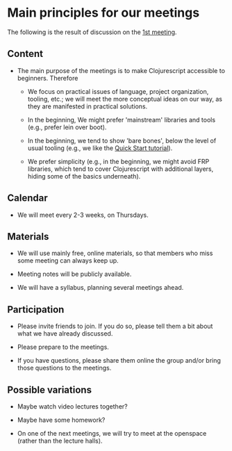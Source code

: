 
* Main principles for our meetings

The following is the result of discussion on the [[http://www.meetup.com/Clojure-Israel/events/220777364/][1st meeting]].

** Content

- The main purpose of the meetings is to make Clojurescript accessible
  to beginners. Therefore

  - We focus on practical issues of language, project
    organization, tooling, etc.; we will meet the more conceptual ideas
    on our way, as they are manifested in practical solutions.

  - In the beginning, We might prefer 'mainstream' libraries and tools
    (e.g., prefer lein over boot).

  - In the beginning, we tend to show 'bare bones', below the level of
    usual tooling (e.g., we like the [[https://github.com/clojure/clojurescript/wiki/Quick-Start][Quick Start tutorial]]).

  - We prefer simplicity (e.g., in the beginning, we might avoid FRP
    libraries, which tend to cover Clojurescript with additional layers,
    hiding some of the basics underneath).

** Calendar

- We will meet every 2-3 weeks, on Thursdays.

** Materials

- We will use mainly free, online materials, so that members who miss
  some meeting can always keep up.

- Meeting notes will be publicly available.

- We will have a syllabus, planning several meetings ahead.

** Participation

- Please invite friends to join. If you do so, please tell them a bit
  about what we have already discussed.

- Please prepare to the meetings.

- If you have questions, please share them online the group and/or bring those questions to the meetings.  

** Possible variations

- Maybe watch video lectures together?

- Maybe have some homework?

- On one of the next meetings, we will try to meet at the openspace
  (rather than the lecture halls).
